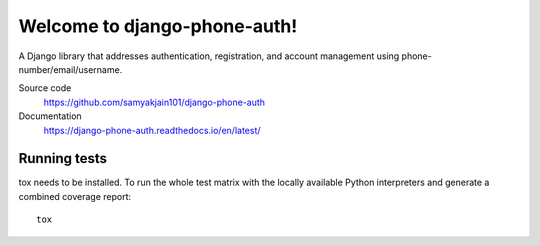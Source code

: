 =============================
Welcome to django-phone-auth!
=============================

.. image:: https://github.com/samyakjain101/django-phone-auth/actions/workflows/python-package.yml/badge.svg
 :target: https://github.com/samyakjain101/django-phone-auth/actions/workflows/python-package.yml

.. image:: https://coveralls.io/repos/github/samyakjain101/django-phone-auth/badge.svg?branch=main
 :target: https://coveralls.io/github/samyakjain101/django-phone-auth?branch=main

.. image:: https://app.codacy.com/project/badge/Grade/e4a443a0007e4aa9aeecebb17c4142c0
 :target: https://www.codacy.com/gh/samyakjain101/django-phone-auth/dashboard?utm_source=github.com&amp;utm_medium=referral&amp;utm_content=samyakjain101/django-phone-auth&amp;utm_campaign=Badge_Grade

.. image:: https://readthedocs.org/projects/django-phone-auth/badge/?version=latest
 :target: https://django-phone-auth.readthedocs.io/en/latest/?badge=latest
 :alt: Documentation Status

.. image:: https://static.pepy.tech/personalized-badge/django-phone-auth?period=month&units=international_system&left_color=grey&right_color=blue&left_text=Downloads
 :target: https://pepy.tech/project/django-phone-auth

A Django library that addresses authentication, registration, and account management using phone-number/email/username.

Source code
  https://github.com/samyakjain101/django-phone-auth

Documentation
  https://django-phone-auth.readthedocs.io/en/latest/

Running tests
=============

tox needs to be installed. To run the whole test matrix with the locally
available Python interpreters and generate a combined coverage report::

    tox

